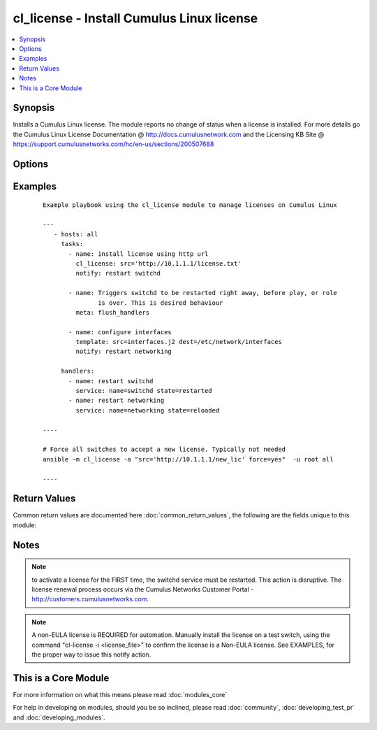 .. _cl_license:


cl_license - Install Cumulus Linux license
++++++++++++++++++++++++++++++++++++++++++

.. versionadded:: 2.1


.. contents::
   :local:
   :depth: 1


Synopsis
--------

Installs a Cumulus Linux license. The module reports no change of status when a license is installed. For more details go the Cumulus Linux License Documentation @ http://docs.cumulusnetwork.com and the Licensing KB Site @ https://support.cumulusnetworks.com/hc/en-us/sections/200507688




Options
-------

.. raw:: html

    <table border=1 cellpadding=4>
    <tr>
    <th class="head">parameter</th>
    <th class="head">required</th>
    <th class="head">default</th>
    <th class="head">choices</th>
    <th class="head">comments</th>
    </tr>
            <tr>
    <td>force<br/><div style="font-size: small;"></div></td>
    <td>no</td>
    <td></td>
        <td><ul></ul></td>
        <td><div>force installation of a license. Typically not needed. It is recommended to manually run this command via the ansible command. A reload of switchd is not required. Running the force option in a playbook will break the idempotent state machine of the module and cause the switchd notification to kick in all the time, causing a disruption.</div></td></tr>
            <tr>
    <td>src<br/><div style="font-size: small;"></div></td>
    <td>no</td>
    <td></td>
        <td><ul></ul></td>
        <td><div>full path to the license. Can be local path or http url</div></td></tr>
        </table>
    </br>



Examples
--------

 ::

    Example playbook using the cl_license module to manage licenses on Cumulus Linux
    
    ---
       - hosts: all
         tasks:
           - name: install license using http url
             cl_license: src='http://10.1.1.1/license.txt'
             notify: restart switchd
    
           - name: Triggers switchd to be restarted right away, before play, or role
                   is over. This is desired behaviour
             meta: flush_handlers
    
           - name: configure interfaces
             template: src=interfaces.j2 dest=/etc/network/interfaces
             notify: restart networking
    
         handlers:
           - name: restart switchd
             service: name=switchd state=restarted
           - name: restart networking
             service: name=networking state=reloaded
    
    ----
    
    # Force all switches to accept a new license. Typically not needed
    ansible -m cl_license -a "src='http://10.1.1.1/new_lic' force=yes"  -u root all
    
    ----
    

Return Values
-------------

Common return values are documented here :doc:`common_return_values`, the following are the fields unique to this module:

.. raw:: html

    <table border=1 cellpadding=4>
    <tr>
    <th class="head">name</th>
    <th class="head">description</th>
    <th class="head">returned</th>
    <th class="head">type</th>
    <th class="head">sample</th>
    </tr>

        <tr>
        <td> msg </td>
        <td> human-readable report of success or failure </td>
        <td align=center> always </td>
        <td align=center> string </td>
        <td align=center> interface bond0 config updated </td>
    </tr>
            <tr>
        <td> changed </td>
        <td> whether the interface was changed </td>
        <td align=center> changed </td>
        <td align=center> bool </td>
        <td align=center> True </td>
    </tr>
        
    </table>
    </br></br>

Notes
-----

.. note:: to activate a license for the FIRST time, the switchd service must be restarted. This action is disruptive. The license renewal process occurs via the Cumulus Networks Customer Portal - http://customers.cumulusnetworks.com.
.. note:: A non-EULA license is REQUIRED for automation. Manually install the license on a test switch, using the command "cl-license -i <license_file>" to confirm the license is a Non-EULA license. See EXAMPLES, for the proper way to issue this notify action.


    
This is a Core Module
---------------------

For more information on what this means please read :doc:`modules_core`

    
For help in developing on modules, should you be so inclined, please read :doc:`community`, :doc:`developing_test_pr` and :doc:`developing_modules`.

